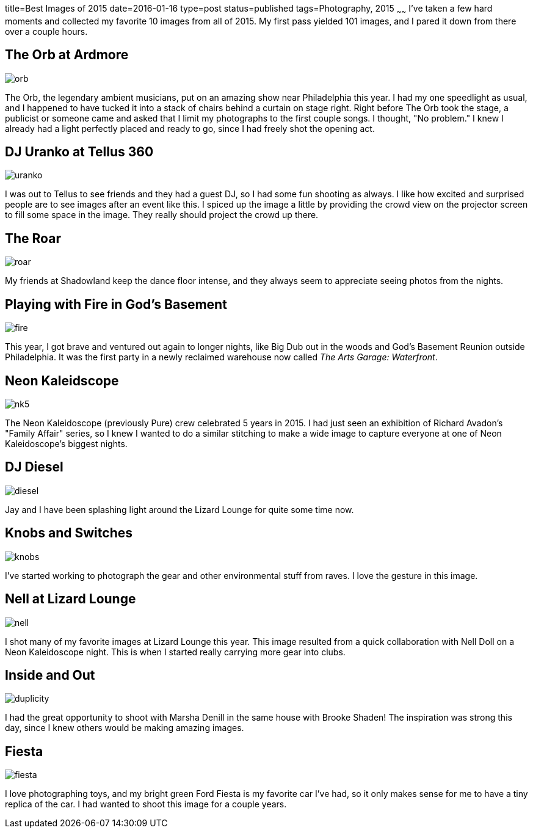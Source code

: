 title=Best Images of 2015
date=2016-01-16
type=post
status=published
tags=Photography, 2015
~~~~~~
I've taken a few hard moments
and collected my favorite 10 images 
from all of 2015.  
My first pass yielded 101 images,
and I pared it down from there
over a couple hours.

== The Orb at Ardmore
image::{content_rootpath}images/2015/orb.jpg[]
The Orb, 
the legendary ambient musicians, 
put on an amazing show
near Philadelphia this year.
I had my one speedlight as usual,
and I happened to have tucked it 
into a stack of chairs behind a curtain on stage right.
Right before The Orb took the stage,
a publicist or someone came
and asked that I limit my photographs
to the first couple songs.
I thought, "No problem."
I knew I already had a light perfectly placed
and ready to go, since I had freely shot
the opening act.

== DJ Uranko at Tellus 360
image::{content_rootpath}images/2015/uranko.jpg[]
I was out to Tellus to see friends
and they had a guest DJ,
so I had some fun shooting as always.
I like how excited and surprised people
are to see images after an event like this.
I spiced up the image a little
by providing the crowd view on the projector screen
to fill some space in the image.
They really should project the crowd up there.

== The Roar
image::{site_host}images/2015/roar.jpg[]
My friends at Shadowland keep the dance floor intense,
and they always seem to appreciate seeing photos from the nights.

== Playing with Fire in God's Basement
image::{site_host}images/2015/fire.jpg[]
This year, I got brave and ventured out again 
to longer nights, 
like Big Dub out in the woods
and God's Basement Reunion outside Philadelphia.
It was the first party in a newly reclaimed warehouse
now called _The Arts Garage: Waterfront_.

== Neon Kaleidscope
image::{site_host}images/2015/nk5.jpg[]
The Neon Kaleidoscope (previously Pure) crew 
celebrated 5 years in 2015.
I had just seen an exhibition
of Richard Avadon's "Family Affair" series,
so I knew I wanted to do a similar
stitching to make a wide image to capture
everyone at one of Neon Kaleidoscope's biggest nights.

== DJ Diesel
image::{site_host}images/2015/diesel.jpg[]
Jay and I have been splashing light
around the Lizard Lounge for quite some time now.

== Knobs and Switches
image::{site_host}images/2015/knobs.jpg[]
I've started working to photograph
the gear and other environmental stuff
from raves. I love the gesture in this image.

== Nell at Lizard Lounge
image::{site_host}images/2015/nell.jpg[]
I shot many of my favorite images
at Lizard Lounge this year.
This image resulted from a quick
collaboration with Nell Doll
on a Neon Kaleidoscope night.
This is when I started
really carrying more gear
into clubs.

== Inside and Out
image::{content_rootpath}images/2015/duplicity.jpg[]
I had the great opportunity to shoot with Marsha Denill
in the same house with Brooke Shaden!
The inspiration was strong this day,
since I knew others would be making amazing images.

== Fiesta
image::{content_rootpath}images/2015/fiesta.jpg[]
I love photographing toys,
and my bright green Ford Fiesta 
is my favorite car I've had, 
so it only makes sense for me 
to have a tiny replica of the car.
I had wanted to shoot this image for a couple years.

